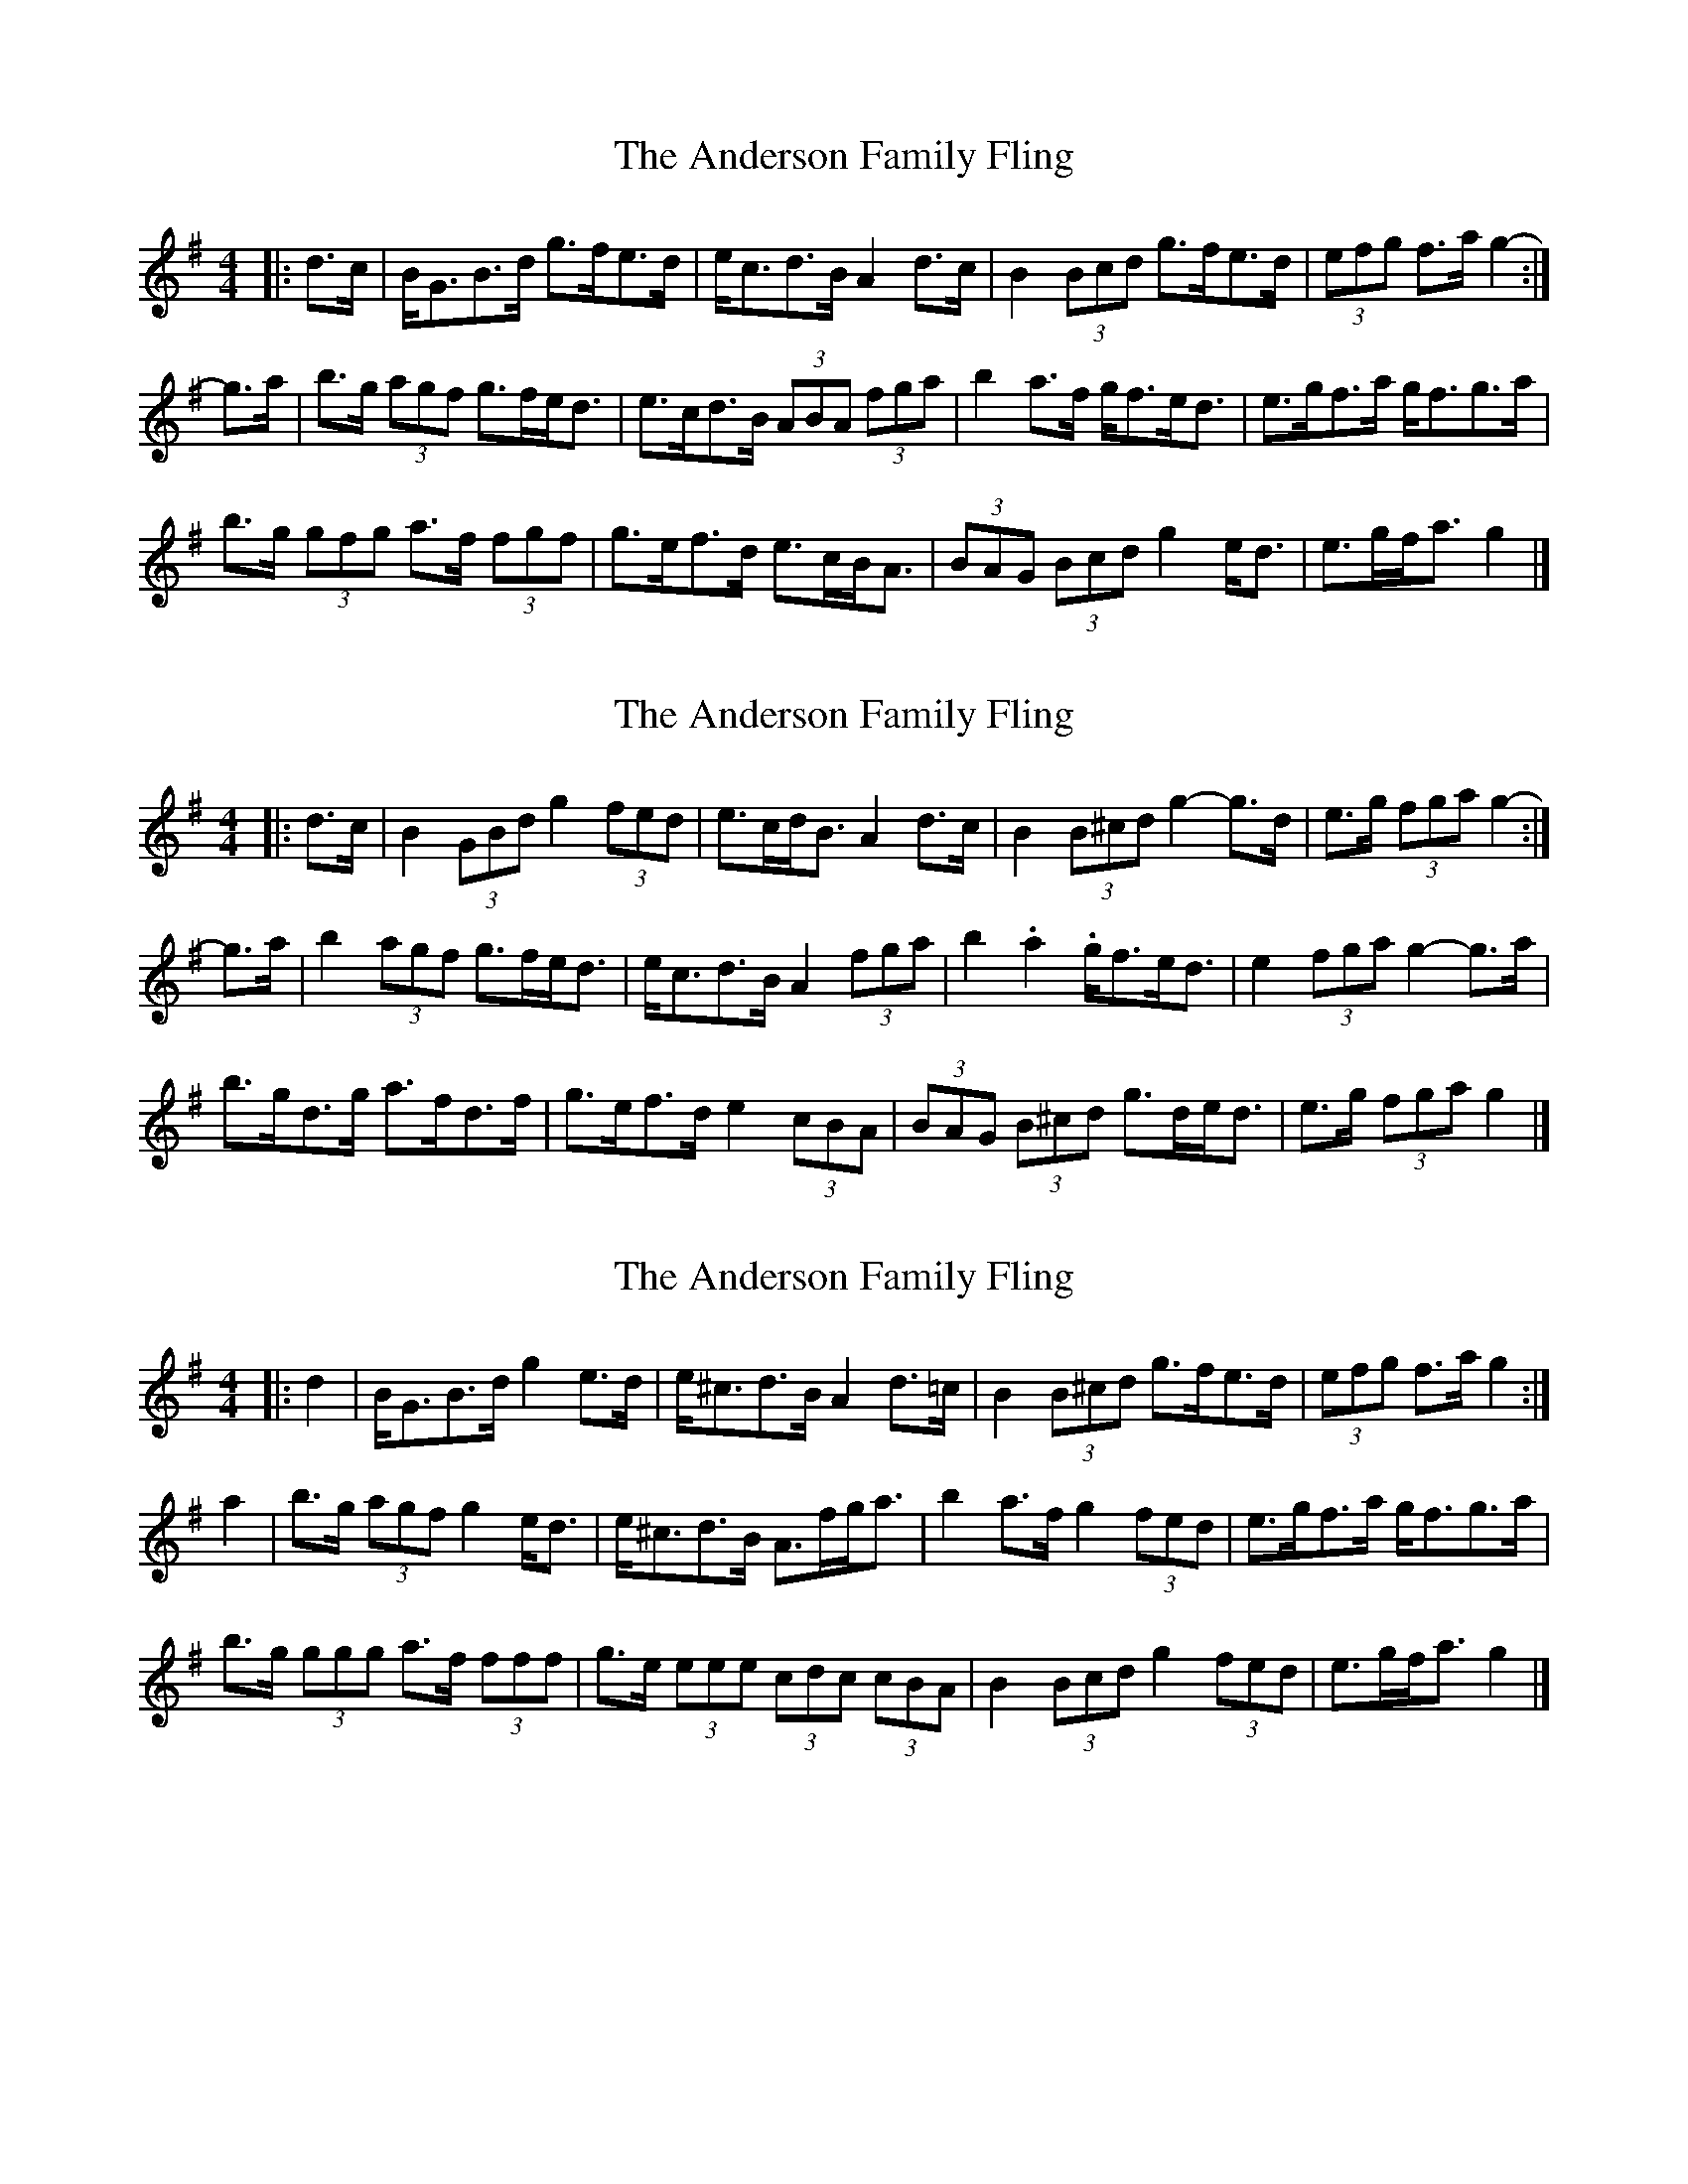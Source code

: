 X: 1
T: Anderson Family Fling, The
Z: ceolachan
S: https://thesession.org/tunes/5911#setting5911
R: strathspey
M: 4/4
L: 1/8
K: Gmaj
|: d>c |B<GB>d g>fe>d | e<cd>B A2 d>c |\
B2 (3Bcd g>fe>d | (3efg f>a g2- :|
g>a |b>g (3agf g>fe<d | e>cd>B (3ABA (3fga |\
b2 a>f g<fe<d | e>gf>a g<fg>a |
b>g (3gfg a>f (3fgf | g>ef>d e>cB<A |\
(3BAG (3Bcd g2 e<d | e>gf<a g2 |]
X: 2
T: Anderson Family Fling, The
Z: ceolachan
S: https://thesession.org/tunes/5911#setting17817
R: strathspey
M: 4/4
L: 1/8
K: Gmaj
|: d>c |B2 (3GBd g2 (3fed | e>cd<B A2 d>c |\
B2 (3B^cd g2- g>d | e>g (3fga g2- :|
g>a |b2 (3agf g>fe<d | e<cd>B A2 (3fga |\
b2. a2. g<fe<d | e2 (3fga g2- g>a |
b>gd>g a>fd>f | g>ef>d e2 (3cBA |\
(3BAG (3 B^cd g>de<d | e>g (3fga g2 |]
X: 3
T: Anderson Family Fling, The
Z: ceolachan
S: https://thesession.org/tunes/5911#setting17818
R: strathspey
M: 4/4
L: 1/8
K: Gmaj
|: d2 |B<GB>d g2 e>d | e<^cd>B A2 d>=c |\
B2 (3B^cd g>fe>d | (3efg f>a g2 :|
a2 |b>g (3agf g2 e<d | e<^cd>B A>fg<a |\
b2 a>f g2 (3fed | e>gf>a g<fg>a |
b>g (3ggg a>f (3fff | g>e (3eee (3cdc (3cBA |\
B2 (3Bcd g2 (3fed | e>gf<a g2 |]
X: 4
T: Anderson Family Fling, The
Z: ceolachan
S: https://thesession.org/tunes/5911#setting17819
R: strathspey
M: 4/4
L: 1/8
K: Gmaj
|: D2 FA | dc BA | ~ and one of the several ways I play it:|: F>D F/G/A | d/e/d/c/ BA | B ~ & in G ~ |: B>G B/c/d | g/a/g/f/ ed | e ~
X: 5
T: Anderson Family Fling, The
Z: ceolachan
S: https://thesession.org/tunes/5911#setting17820
R: strathspey
M: 4/4
L: 1/8
K: Gmaj
|: DF AF/A/ | dc Bc | EF ~|: D2 FA | dc BA | BE ~|: G>A Bd | gf ed |eA ~ |: G>A Bd | gf ed | eA ~
